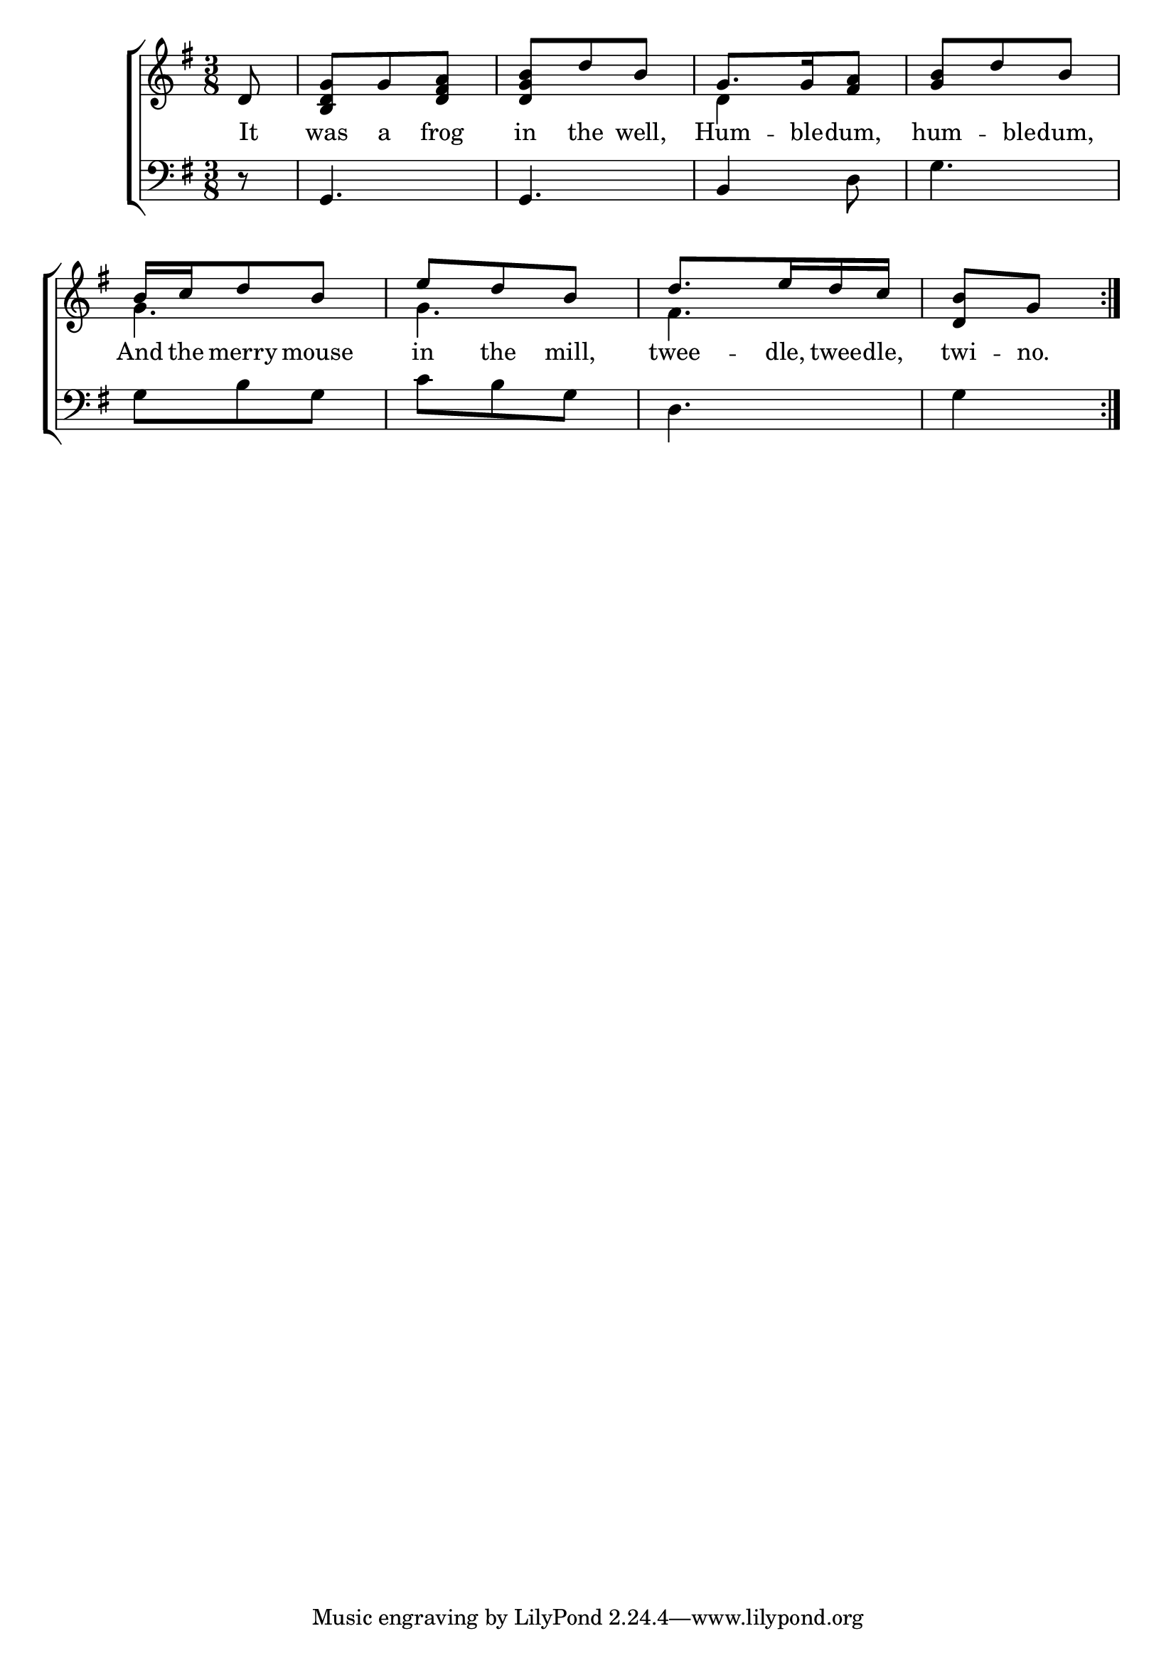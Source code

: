 \version "2.24.0"
\language "english"

global = {
  \time 3/8
  \key g \major
}

mBreak = { }

\header {
  %	title = \markup {\medium \caps "Title."}
  %	poet = ""
  %	composer = ""

  %meter = \markup {\italic "Moderate time."}
  %	arranger = ""
}
\score {

  \new ChoirStaff {
    <<
      \new Staff = "up"  {
        <<
          \global
          \new 	Voice = "one" 	\fixed c' {
            \voiceOne
            \repeat volta 2 {\partial 8 d8 |
            <b, d g>g8 <d fs a>8|
            <d g b>d'8 b8 |
            g8.  g16 <fs a>8|
            <g b>d'8 b8 | \mBreak
            b16 c'16 d'8 b|
            e'8 d'8 b|
            d'8.  e'16 d'16 c'16|
            \partial 4 <d b>8 g8 |}
          }	% end voice one
          \new Voice  \fixed c' {
            \voiceTwo
            s8|
            s4.|
            s4.|
            d4 s8 |
            s4.|
            g4. |
            g4. |
            fs4. |
            s4 |
          } % end voice two
        >>
      } % end staff up
      
      \new Lyrics \lyricmode {	% verse one
        It8 was8 a8 frog8 in8 the8 well,8 Hum8. -- ble16 -- dum,8 hum8. -- ble16 -- dum,8
        And16 the16 merry8 mouse8 in8 the8 mill,8 twee8. -- dle,16 twee16 -- dle,16 twi8 -- no.8
      }	% end lyrics verse one
      
      \new   Staff = "down" {
        <<
          \clef bass
          \global
          \new Voice {
            r8 |
            g,4. |
            g,4. |
            b,4 d8 |
            g4. |
            g8 b8 g8 |
            c'8 b8 g8 |
            d4. |
            g4 
          } % end voice three

        >>
      } % end staff down
    >>
  } % end choir staff

  \layout{
    \context{
      \Score {
        \omit  BarNumber
        %\override LyricText.self-alignment-X = #LEFT
        \override Staff.Rest.voiced-position=0
      }%end score
    }%end context
  }%end layout

}%end score